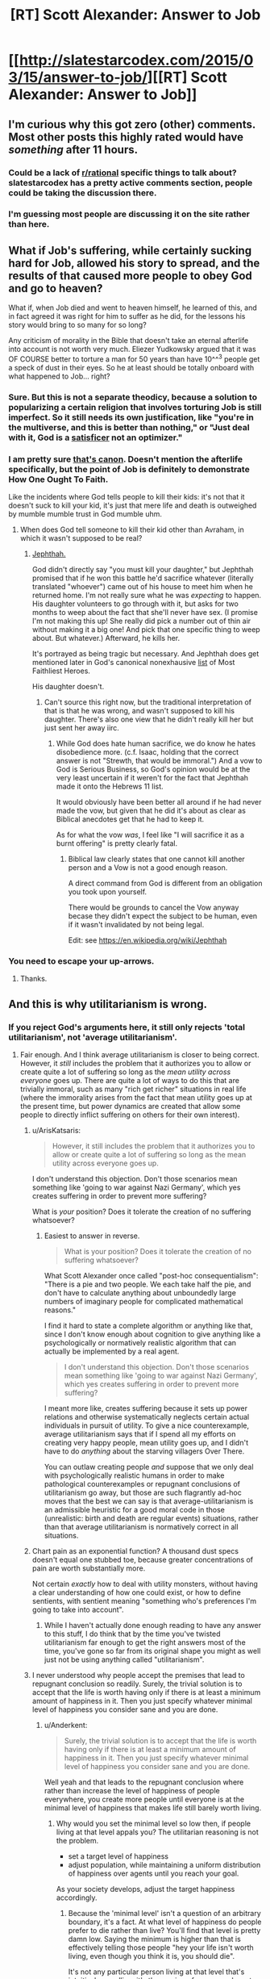 #+TITLE: [RT] Scott Alexander: Answer to Job

* [[http://slatestarcodex.com/2015/03/15/answer-to-job/][[RT] Scott Alexander: Answer to Job]]
:PROPERTIES:
:Score: 65
:DateUnix: 1426447861.0
:DateShort: 2015-Mar-15
:END:

** I'm curious why this got zero (other) comments. Most other posts this highly rated would have /something/ after 11 hours.
:PROPERTIES:
:Author: ulyssessword
:Score: 3
:DateUnix: 1426489097.0
:DateShort: 2015-Mar-16
:END:

*** Could be a lack of [[/r/rational][r/rational]] specific things to talk about? slatestarcodex has a pretty active comments section, people could be taking the discussion there.
:PROPERTIES:
:Author: blazinghand
:Score: 7
:DateUnix: 1426491504.0
:DateShort: 2015-Mar-16
:END:


*** I'm guessing most people are discussing it on the site rather than here.
:PROPERTIES:
:Author: demontreal
:Score: 3
:DateUnix: 1426490603.0
:DateShort: 2015-Mar-16
:END:


** What if Job's suffering, while certainly sucking hard for Job, allowed his story to spread, and the results of that caused more people to obey God and go to heaven?

What if, when Job died and went to heaven himself, he learned of this, and in fact agreed it was right for him to suffer as he did, for the lessons his story would bring to so many for so long?

Any criticism of morality in the Bible that doesn't take an eternal afterlife into account is not worth very much. Eliezer Yudkowsky argued that it was OF COURSE better to torture a man for 50 years than have 10^^^3 people get a speck of dust in their eyes. So he at least should be totally onboard with what happened to Job... right?
:PROPERTIES:
:Author: robobreasts
:Score: 3
:DateUnix: 1426522539.0
:DateShort: 2015-Mar-16
:END:

*** Sure. But this is not a separate theodicy, because a solution to popularizing a certain religion that involves torturing Job is still imperfect. So it still needs its own justification, like "you're in the multiverse, and this is better than nothing," or "Just deal with it, God is a [[http://en.wikipedia.org/wiki/Satisficing][satisficer]] not an optimizer."
:PROPERTIES:
:Author: Charlie___
:Score: 4
:DateUnix: 1426528897.0
:DateShort: 2015-Mar-16
:END:


*** I am pretty sure [[http://biblehub.com/esv/job/42.htm][that's canon]]. Doesn't mention the afterlife specifically, but the point of Job is definitely to demonstrate How One Ought To Faith.

Like the incidents where God tells people to kill their kids: it's not that it doesn't suck to kill your kid, it's just that mere life and death is outweighed by mumble mumble trust in God mumble uhm.
:PROPERTIES:
:Author: notentirelyrandom
:Score: 1
:DateUnix: 1426544937.0
:DateShort: 2015-Mar-17
:END:

**** When does God tell someone to kill their kid other than Avraham, in which it wasn't supposed to be real?
:PROPERTIES:
:Author: itisike
:Score: 2
:DateUnix: 1426550154.0
:DateShort: 2015-Mar-17
:END:

***** [[https://www.biblegateway.com/passage/?search=Judges+11][Jephthah.]]

God didn't directly say "you must kill your daughter," but Jephthah promised that if he won this battle he'd sacrifice whatever (literally translated "whoever") came out of his house to meet him when he returned home. I'm not really sure what he was /expecting/ to happen. His daughter volunteers to go through with it, but asks for two months to weep about the fact that she'll never have sex. (I promise I'm not making this up! She really did pick a number out of thin air without making it a big one! And pick that one specific thing to weep about. But whatever.) Afterward, he kills her.

It's portrayed as being tragic but necessary. And Jephthah does get mentioned later in God's canonical nonexhausive [[http://biblehub.com/esv/hebrews/11.htm][list]] of Most Faithliest Heroes.

His daughter doesn't.
:PROPERTIES:
:Author: notentirelyrandom
:Score: 3
:DateUnix: 1426553175.0
:DateShort: 2015-Mar-17
:END:

****** Can't source this right now, but the traditional interpretation of that is that he was wrong, and wasn't supposed to kill his daughter. There's also one view that he didn't really kill her but just sent her away iirc.
:PROPERTIES:
:Author: itisike
:Score: 2
:DateUnix: 1426553926.0
:DateShort: 2015-Mar-17
:END:

******* While God does hate human sacrifice, we do know he hates disobedience more. (c.f. Isaac, holding that the correct answer is not "Strewth, that would be immoral.") And a vow to God is Serious Business, so God's opinion would be at the very least uncertain if it weren't for the fact that Jephthah made it onto the Hebrews 11 list.

It would obviously have been better all around if he had never made the vow, but given that he did it's about as clear as Biblical anecdotes get that he had to keep it.

As for what the vow /was/, I feel like "I will sacrifice it as a burnt offering" is pretty clearly fatal.
:PROPERTIES:
:Author: notentirelyrandom
:Score: 3
:DateUnix: 1426555227.0
:DateShort: 2015-Mar-17
:END:

******** Biblical law clearly states that one cannot kill another person and a Vow is not a good enough reason.

A direct command from God is different from an obligation you took upon yourself.

There would be grounds to cancel the Vow anyway becase they didn't expect the subject to be human, even if it wasn't invalidated by not being legal.

Edit: see [[https://en.wikipedia.org/wiki/Jephthah]]
:PROPERTIES:
:Author: itisike
:Score: 2
:DateUnix: 1426555625.0
:DateShort: 2015-Mar-17
:END:


*** You need to escape your up-arrows.
:PROPERTIES:
:Score: 0
:DateUnix: 1426528632.0
:DateShort: 2015-Mar-16
:END:

**** Thanks.
:PROPERTIES:
:Author: robobreasts
:Score: 1
:DateUnix: 1426529951.0
:DateShort: 2015-Mar-16
:END:


** And this is why utilitarianism is wrong.
:PROPERTIES:
:Score: -5
:DateUnix: 1426496778.0
:DateShort: 2015-Mar-16
:END:

*** If you reject God's arguments here, it still only rejects 'total utilitarianism', not 'average utilitarianism'.
:PROPERTIES:
:Author: ArisKatsaris
:Score: 11
:DateUnix: 1426496854.0
:DateShort: 2015-Mar-16
:END:

**** Fair enough. And I think average utilitarianism is closer to being correct. However, it /still/ includes the problem that it authorizes you to allow or create quite a lot of suffering so long as the /mean utility across everyone/ goes up. There are quite a lot of ways to do this that are trivially immoral, such as many "rich get richer" situations in real life (where the immorality arises from the fact that mean utility goes up at the present time, but power dynamics are created that allow some people to directly inflict suffering on others for their own interest).
:PROPERTIES:
:Score: 4
:DateUnix: 1426497246.0
:DateShort: 2015-Mar-16
:END:

***** u/ArisKatsaris:
#+begin_quote
  However, it still includes the problem that it authorizes you to allow or create quite a lot of suffering so long as the mean utility across everyone goes up.
#+end_quote

I don't understand this objection. Don't those scenarios mean something like 'going to war against Nazi Germany', which yes creates suffering in order to prevent more suffering?

What is /your/ position? Does it tolerate the creation of no suffering whatsoever?
:PROPERTIES:
:Author: ArisKatsaris
:Score: 9
:DateUnix: 1426524046.0
:DateShort: 2015-Mar-16
:END:

****** Easiest to answer in reverse.

#+begin_quote
  What is your position? Does it tolerate the creation of no suffering whatsoever?
#+end_quote

What Scott Alexander once called "post-hoc consequentialism": "There is a pie and two people. We each take half the pie, and don't have to calculate anything about unboundedly large numbers of imaginary people for complicated mathematical reasons."

I find it hard to state a complete algorithm or anything like that, since I don't know enough about cognition to give anything like a psychologically or normatively realistic algorithm that can actually be implemented by a real agent.

#+begin_quote
  I don't understand this objection. Don't those scenarios mean something like 'going to war against Nazi Germany', which yes creates suffering in order to prevent more suffering?
#+end_quote

I meant more like, creates suffering because it sets up power relations and otherwise systematically neglects certain actual individuals in pursuit of utility. To give a nice counterexample, average utilitarianism says that if I spend all my efforts on creating very happy people, mean utility goes up, and I didn't have to do /anything/ about the starving villagers Over There.

You can outlaw creating people /and/ suppose that we only deal with psychologically realistic humans in order to make pathological counterexamples or repugnant conclusions of utilitarianism go away, but those are such flagrantly ad-hoc moves that the best we can say is that average-utilitarianism is an admissible heuristic for a good moral code in those (unrealistic: birth and death are regular events) situations, rather than that average utilitarianism is normatively correct in all situations.
:PROPERTIES:
:Score: 2
:DateUnix: 1426528566.0
:DateShort: 2015-Mar-16
:END:


***** Chart pain as an exponential function? A thousand dust specs doesn't equal one stubbed toe, because greater concentrations of pain are worth substantially more.

Not certain /exactly/ how to deal with utility monsters, without having a clear understanding of how one could exist, or how to define sentients, with sentient meaning "something who's preferences I'm going to take into account".
:PROPERTIES:
:Author: traverseda
:Score: 5
:DateUnix: 1426509304.0
:DateShort: 2015-Mar-16
:END:

****** While I haven't actually done enough reading to have any answer to this stuff, I do think that by the time you've twisted utilitarianism far enough to get the right answers most of the time, you've gone so far from its original shape you might as well just not be using anything called "utilitarianism".
:PROPERTIES:
:Score: 3
:DateUnix: 1426511039.0
:DateShort: 2015-Mar-16
:END:


***** I never understood why people accept the premises that lead to repugnant conclusion so readily. Surely, the trivial solution is to accept that the life is worth having only if there is at least a minimum amount of happiness in it. Then you just specify whatever minimal level of happiness you consider sane and you are done.
:PROPERTIES:
:Author: AugSphere
:Score: 3
:DateUnix: 1426515735.0
:DateShort: 2015-Mar-16
:END:

****** u/Anderkent:
#+begin_quote
  Surely, the trivial solution is to accept that the life is worth having only if there is at least a minimum amount of happiness in it. Then you just specify whatever minimal level of happiness you consider sane and you are done.
#+end_quote

Well yeah and that leads to the repugnant conclusion where rather than increase the level of happiness of people everywhere, you create more people until everyone is at the minimal level of happiness that makes life still barely worth living.
:PROPERTIES:
:Author: Anderkent
:Score: 2
:DateUnix: 1426520362.0
:DateShort: 2015-Mar-16
:END:

******* Why would you set the minimal level so low then, if people living at that level appals you? The utilitarian reasoning is not the problem.

- set a target level of happiness
- adjust population, while maintaining a uniform distribution of happiness over agents until you reach your goal.

As your society develops, adjust the target happiness accordingly.
:PROPERTIES:
:Author: AugSphere
:Score: 2
:DateUnix: 1426522136.0
:DateShort: 2015-Mar-16
:END:

******** Because the 'minimal level' isn't a question of an arbitrary boundary, it's a fact. At what level of happiness do people prefer to die rather than live? You'll find that level is pretty damn low. Saying the minimum is higher than that is effectively telling those people "hey your life isn't worth living, even though you think it is, you should die".

It's not any particular person living at that level that's intuitively appalling; it's the moving of everyone down to the minimally satisfying level in order to create more people.
:PROPERTIES:
:Author: Anderkent
:Score: 1
:DateUnix: 1426522832.0
:DateShort: 2015-Mar-16
:END:

********* I think that this dislike of repugnant conclusion is reflected in your utility function. It's reflected in pretty much everyone function, so if you did a proper calculation of expected utility CEV-style over existing minds (if that is even possible), you'd find that the actual preferred minimal level of happiness would turn out to be rather higher than the bare survival minimum.

Since this kind of calculation is obviously beyond us, the best we can do is target some reasonable level of happiness and adjust population accordingly.
:PROPERTIES:
:Author: AugSphere
:Score: 1
:DateUnix: 1426525537.0
:DateShort: 2015-Mar-16
:END:

********** u/Anderkent:
#+begin_quote
  I think that this dislike of repugnant conclusion is reflected in your utility function. It's reflected in pretty much everyone function, so if you actually did a proper calculation of expected utility CEV-style over existing minds (if that is even possible), you'd find that the actual preferred minimal level of happiness would turn out to be rather higher than the bare survival minimum.
#+end_quote

That would be a very weird coincidence, if the two cancelled each other rather than one dominating the other.
:PROPERTIES:
:Author: Anderkent
:Score: 1
:DateUnix: 1426525696.0
:DateShort: 2015-Mar-16
:END:

*********** I weakly expect the existence and nature of human happiness set-points would lead to the outcome I predict, but it's not a sure thing by any means. In cases when I'm not sure what a proper utilitarian calculation would give me, I prefer to fall back on some sane course of action.

In any case, naive utilitarianism is a pretty flimsy theory in practice, since the calculations needed to actually use it are intractable, so arguing about some hypothetical paradoxes in it is a waste of time.
:PROPERTIES:
:Author: AugSphere
:Score: 1
:DateUnix: 1426527688.0
:DateShort: 2015-Mar-16
:END:


****** u/deleted:
#+begin_quote
  I never understood why people accept the premises that lead to repugnant conclusion so readily.
#+end_quote

I think utilitarianism has a lot of truthiness to it?
:PROPERTIES:
:Score: 0
:DateUnix: 1426517548.0
:DateShort: 2015-Mar-16
:END:

******* You can still be a utilitarian if you accept that not all existence is preferable to non-existence.
:PROPERTIES:
:Author: AugSphere
:Score: 1
:DateUnix: 1426522203.0
:DateShort: 2015-Mar-16
:END:

******** The basic problem is that a lot of the time, utilitarianism seems to work pretty well. Some ethical and moral systems or whatever are obviously false or can never be used, or contradict themselves in obvious ways. Utilitarianism only seems to do this in extreme or unlikely examples.

You can spend a lot of time thinking about Utilitarianism and have it make sense, only for it to appear to fail spectacularly later. For example, the idea of having some sort of progressive income tax fits well with utilitarianism. The first $50,000 you earn give you a lot more joy than $50,001 through $100,000, so we tax your higher earnings more and give it to people who make less than $25,000, thereby increase total happiness. To a Utilitarian, it makes sense. It also gives us some info about how much we can tax. Pretty great! There's tons of examples like this. We get plenty of chances to basically think Utilitarianism is correct in everyday life.

This makes it much more jarring when we talk about Utilitarianism and find problems. If someone told me that there were flaws in catholicism, I would not be surprised. I don't use catholicism in my every day life. If someone told me that the basic laws of motion weren't correct, this would be much more jarring. I use those all the time. There are tons of contrived examples where Utilitarianism does not make sense at all. Since Utilitarianism is useful so much of the time, this is surprising to many and we start adding patches to try to make it work.

I find this acceptable. People don't go into Utilitarianism planning to divert a trolley to hit one guy instead of 5, but to find a framework that will let them determine the best tax rates or structure of society. I suspect it's tough to make a moral system that works in both normal circumstances and "you're God and literally creating universes" circumstances. Utilitarianism works well in the former and poorly in the latter.
:PROPERTIES:
:Author: blazinghand
:Score: 4
:DateUnix: 1426528556.0
:DateShort: 2015-Mar-16
:END:

********* Proper utilitarianism requires some tough computation and nigh-omniscient knowledge. What we do in practice is take the crudest possible approximation and use that, because it still works better than alternatives. And then we are dismayed when the crudest approximation of a theory returns strange results in some extreme cases. It's almost comical.
:PROPERTIES:
:Author: AugSphere
:Score: 3
:DateUnix: 1426529198.0
:DateShort: 2015-Mar-16
:END:


********* u/deleted:
#+begin_quote
  I suspect it's tough to make a moral system that works in both normal circumstances and "you're God and literally creating universes" circumstances.
#+end_quote

I think that what we need here is a notion of bounded rationality for ethics: the degree to which we need our "morality algorithm" to be completely correct (in the sense that we would derive a clear contradiction if it was any /other/ way) scales with the amount of causal influence our agent's decisions actually have.
:PROPERTIES:
:Score: 1
:DateUnix: 1426528953.0
:DateShort: 2015-Mar-16
:END:


**** 'Average utilitarianism' seems silly to me. Is world with 5 super-super-happy people better than one with 5 previous people + 5 ordinarily super-happy people?
:PROPERTIES:
:Author: satanistgoblin
:Score: 1
:DateUnix: 1426627877.0
:DateShort: 2015-Mar-18
:END:

***** Yes, I believe that a multiverse where 100% of the people are super-super-happy is better than one where 50% are super-super-happy and 50% are only super-happy.

Your example of 10 people leads you astray because it makes your mind think of finite /rooms/, not of the whole multiverse across eternities and infinities. In your example, a room with 10 people (5 of them super-super-happy, and 5 of them only super-happy) would increase the average happiness of the /universe/ more than than a room of 5 super-super-happy people would, and so as a room is preferable.

But when talking multiverses, percentages may be a better way to evaluate whether one possible multiverse is better than another -- indicating how likely a mind is to find its preferences satisfied and to what extent.
:PROPERTIES:
:Author: ArisKatsaris
:Score: 2
:DateUnix: 1426629534.0
:DateShort: 2015-Mar-18
:END:

****** So, if those happy people (who like to live) drop dead instantly the multiverse is improved?
:PROPERTIES:
:Author: satanistgoblin
:Score: 1
:DateUnix: 1426631778.0
:DateShort: 2015-Mar-18
:END:

******* If they like to live and want to keep living, their deaths would be events that thwarted their preferences, so no, the average utility of the multiverse would decrease.

5 people whose preferences are satisfied and 5 people whose preference fail utterly to be satisfied is worse (on average) than 10 people whose preferences are satisfied in different degrees.
:PROPERTIES:
:Author: ArisKatsaris
:Score: 1
:DateUnix: 1426633003.0
:DateShort: 2015-Mar-18
:END:

******** But they are dead now and do not have preferences any-more, so why do you still take them into account?
:PROPERTIES:
:Author: satanistgoblin
:Score: 1
:DateUnix: 1426633503.0
:DateShort: 2015-Mar-18
:END:

********* As before, the answer is that I'm averaging across the /whole/ of the universe. This includes both the past and the future.

What you're doing when you're asking me whether the multiverse is improved by such-and-such an event, is asking which of two possible /timelines/ is preferable. Killing an existing person is /not/ morally equivalent to the person not having existed in the first place. (Murder is not equivalent to contraception/celebacy).
:PROPERTIES:
:Author: ArisKatsaris
:Score: 1
:DateUnix: 1426636924.0
:DateShort: 2015-Mar-18
:END:


** Fuck. That. Pun.
:PROPERTIES:
:Score: 0
:DateUnix: 1426754091.0
:DateShort: 2015-Mar-19
:END:
